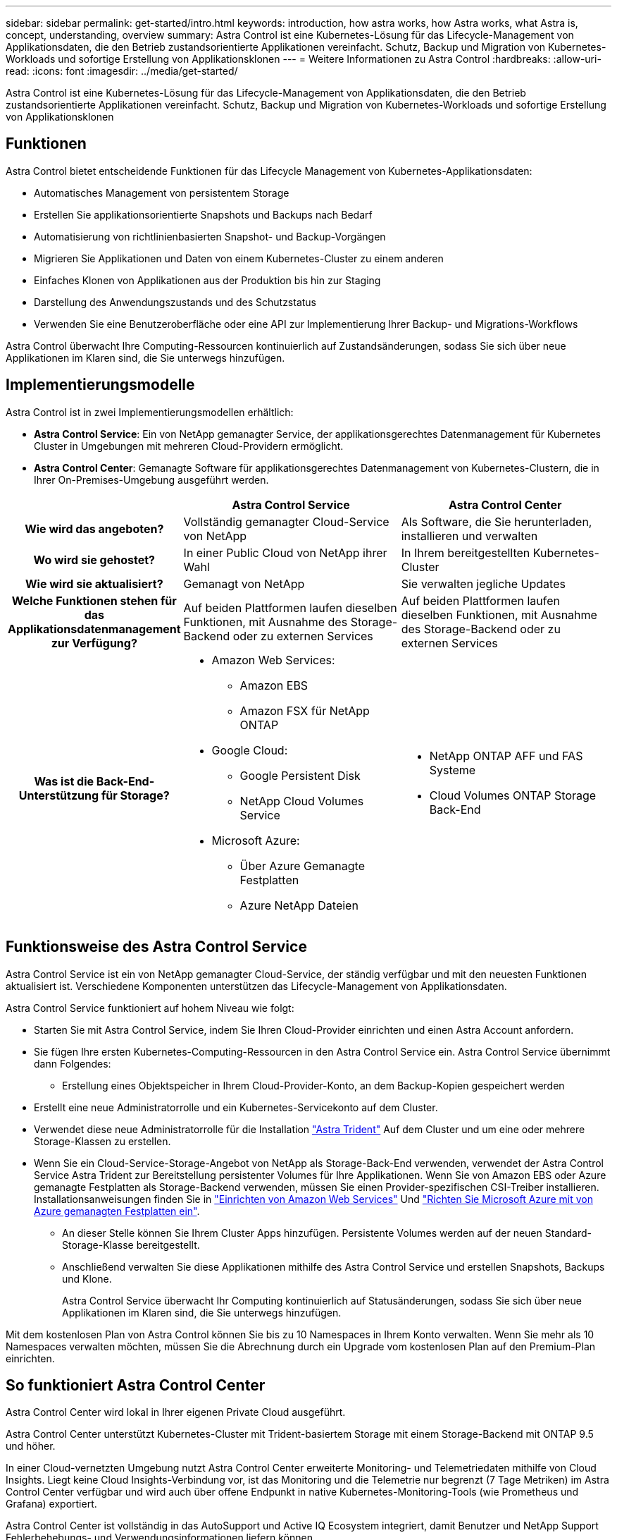 ---
sidebar: sidebar 
permalink: get-started/intro.html 
keywords: introduction, how astra works, how Astra works, what Astra is, concept, understanding, overview 
summary: Astra Control ist eine Kubernetes-Lösung für das Lifecycle-Management von Applikationsdaten, die den Betrieb zustandsorientierte Applikationen vereinfacht. Schutz, Backup und Migration von Kubernetes-Workloads und sofortige Erstellung von Applikationsklonen 
---
= Weitere Informationen zu Astra Control
:hardbreaks:
:allow-uri-read: 
:icons: font
:imagesdir: ../media/get-started/


[role="lead"]
Astra Control ist eine Kubernetes-Lösung für das Lifecycle-Management von Applikationsdaten, die den Betrieb zustandsorientierte Applikationen vereinfacht. Schutz, Backup und Migration von Kubernetes-Workloads und sofortige Erstellung von Applikationsklonen



== Funktionen

Astra Control bietet entscheidende Funktionen für das Lifecycle Management von Kubernetes-Applikationsdaten:

* Automatisches Management von persistentem Storage
* Erstellen Sie applikationsorientierte Snapshots und Backups nach Bedarf
* Automatisierung von richtlinienbasierten Snapshot- und Backup-Vorgängen
* Migrieren Sie Applikationen und Daten von einem Kubernetes-Cluster zu einem anderen
* Einfaches Klonen von Applikationen aus der Produktion bis hin zur Staging
* Darstellung des Anwendungszustands und des Schutzstatus
* Verwenden Sie eine Benutzeroberfläche oder eine API zur Implementierung Ihrer Backup- und Migrations-Workflows


Astra Control überwacht Ihre Computing-Ressourcen kontinuierlich auf Zustandsänderungen, sodass Sie sich über neue Applikationen im Klaren sind, die Sie unterwegs hinzufügen.



== Implementierungsmodelle

Astra Control ist in zwei Implementierungsmodellen erhältlich:

* *Astra Control Service*: Ein von NetApp gemanagter Service, der applikationsgerechtes Datenmanagement für Kubernetes Cluster in Umgebungen mit mehreren Cloud-Providern ermöglicht.
* *Astra Control Center*: Gemanagte Software für applikationsgerechtes Datenmanagement von Kubernetes-Clustern, die in Ihrer On-Premises-Umgebung ausgeführt werden.


[cols="1h,2d,2a"]
|===
|  | Astra Control Service | Astra Control Center 


| Wie wird das angeboten? | Vollständig gemanagter Cloud-Service von NetApp  a| 
Als Software, die Sie herunterladen, installieren und verwalten



| Wo wird sie gehostet? | In einer Public Cloud von NetApp ihrer Wahl  a| 
In Ihrem bereitgestellten Kubernetes-Cluster



| Wie wird sie aktualisiert? | Gemanagt von NetApp  a| 
Sie verwalten jegliche Updates



| Welche Funktionen stehen für das Applikationsdatenmanagement zur Verfügung? | Auf beiden Plattformen laufen dieselben Funktionen, mit Ausnahme des Storage-Backend oder zu externen Services  a| 
Auf beiden Plattformen laufen dieselben Funktionen, mit Ausnahme des Storage-Backend oder zu externen Services



| Was ist die Back-End-Unterstützung für Storage?  a| 
* Amazon Web Services:
+
** Amazon EBS
** Amazon FSX für NetApp ONTAP


* Google Cloud:
+
** Google Persistent Disk
** NetApp Cloud Volumes Service


* Microsoft Azure:
+
** Über Azure Gemanagte Festplatten
** Azure NetApp Dateien



 a| 
* NetApp ONTAP AFF und FAS Systeme
* Cloud Volumes ONTAP Storage Back-End


|===


== Funktionsweise des Astra Control Service

Astra Control Service ist ein von NetApp gemanagter Cloud-Service, der ständig verfügbar und mit den neuesten Funktionen aktualisiert ist. Verschiedene Komponenten unterstützen das Lifecycle-Management von Applikationsdaten.

Astra Control Service funktioniert auf hohem Niveau wie folgt:

* Starten Sie mit Astra Control Service, indem Sie Ihren Cloud-Provider einrichten und einen Astra Account anfordern.


ifdef::gcp[]

+ ** für GKE Cluster, Astra Control Service verwendet https://cloud.netapp.com/cloud-volumes-service-for-gcp["NetApp Cloud Volumes Service für Google Cloud"^] Oder Google Persistent Disks als Storage-Backend für Ihre persistenten Volumes.

endif::gcp[]

ifdef::azure[]

+ ** für AKS-Cluster, Astra Control Service verwendet https://cloud.netapp.com/azure-netapp-files["Azure NetApp Dateien"^] Oder von Azure gemanagte Festplatten als Storage-Backend für Ihre persistenten Volumes.

endif::azure[]

ifdef::aws[]

+ ** für Amazon EKS Cluster, Astra Control Service verwendet https://docs.aws.amazon.com/ebs/["Amazon Elastic Block Store"^] Oder https://docs.aws.amazon.com/fsx/latest/ONTAPGuide/what-is-fsx-ontap.html["Amazon FSX für NetApp ONTAP"^] Das Storage-Backend für Ihre persistenten Volumes

endif::aws[]

* Sie fügen Ihre ersten Kubernetes-Computing-Ressourcen in den Astra Control Service ein. Astra Control Service übernimmt dann Folgendes:
+
** Erstellung eines Objektspeicher in Ihrem Cloud-Provider-Konto, an dem Backup-Kopien gespeichert werden




ifdef::azure[]

+ in Azure erstellt Astra Control Service außerdem eine Ressourcengruppe, ein Storage-Konto und Schlüssel für den Blob-Container.

endif::azure[]

* Erstellt eine neue Administratorrolle und ein Kubernetes-Servicekonto auf dem Cluster.
* Verwendet diese neue Administratorrolle für die Installation https://docs.netapp.com/us-en/trident/index.html["Astra Trident"^] Auf dem Cluster und um eine oder mehrere Storage-Klassen zu erstellen.
* Wenn Sie ein Cloud-Service-Storage-Angebot von NetApp als Storage-Back-End verwenden, verwendet der Astra Control Service Astra Trident zur Bereitstellung persistenter Volumes für Ihre Applikationen. Wenn Sie von Amazon EBS oder Azure gemanagte Festplatten als Storage-Backend verwenden, müssen Sie einen Provider-spezifischen CSI-Treiber installieren. Installationsanweisungen finden Sie in link:set-up-amazon-web-services.html["Einrichten von Amazon Web Services"^] Und link:set-up-microsoft-azure-with-amd.html["Richten Sie Microsoft Azure mit von Azure gemanagten Festplatten ein"^].
+
** An dieser Stelle können Sie Ihrem Cluster Apps hinzufügen. Persistente Volumes werden auf der neuen Standard-Storage-Klasse bereitgestellt.
** Anschließend verwalten Sie diese Applikationen mithilfe des Astra Control Service und erstellen Snapshots, Backups und Klone.
+
Astra Control Service überwacht Ihr Computing kontinuierlich auf Statusänderungen, sodass Sie sich über neue Applikationen im Klaren sind, die Sie unterwegs hinzufügen.





Mit dem kostenlosen Plan von Astra Control können Sie bis zu 10 Namespaces in Ihrem Konto verwalten. Wenn Sie mehr als 10 Namespaces verwalten möchten, müssen Sie die Abrechnung durch ein Upgrade vom kostenlosen Plan auf den Premium-Plan einrichten.



== So funktioniert Astra Control Center

Astra Control Center wird lokal in Ihrer eigenen Private Cloud ausgeführt.

Astra Control Center unterstützt Kubernetes-Cluster mit Trident-basiertem Storage mit einem Storage-Backend mit ONTAP 9.5 und höher.

In einer Cloud-vernetzten Umgebung nutzt Astra Control Center erweiterte Monitoring- und Telemetriedaten mithilfe von Cloud Insights. Liegt keine Cloud Insights-Verbindung vor, ist das Monitoring und die Telemetrie nur begrenzt (7 Tage Metriken) im Astra Control Center verfügbar und wird auch über offene Endpunkt in native Kubernetes-Monitoring-Tools (wie Prometheus und Grafana) exportiert.

Astra Control Center ist vollständig in das AutoSupport und Active IQ Ecosystem integriert, damit Benutzer und NetApp Support Fehlerbehebungs- und Verwendungsinformationen liefern können.

Sie können Astra Control Center mit einer 90-Tage-Evaluierungslizenz ausprobieren. Die Evaluierungsversion wird durch E-Mail- und Community-Optionen unterstützt. Zudem haben Sie über das Dashboard für den Produktsupport Zugriff auf Knowledgebase-Artikel und -Dokumentation.

Um Astra Control Center zu installieren und zu verwenden, müssen Sie sicher sein https://docs.netapp.com/us-en/astra-control-center/get-started/requirements.html["Anforderungen"].

Astra Control Center funktioniert auf hohem Niveau wie folgt:

* Sie installieren Astra Control Center in Ihrer lokalen Umgebung. Erfahren Sie mehr darüber, wie Sie https://docs.netapp.com/us-en/astra-control-center/get-started/install_acc.html["Installieren Sie Astra Control Center"].
* Sie führen einige Setup-Aufgaben wie die folgenden aus:
+
** Lizenzierung einrichten.
** Fügen Sie den ersten Cluster hinzu.
** Fügen Sie ein Storage-Back-End hinzu, das beim Hinzufügen des Clusters erkannt wird.
** Fügen Sie einen Objektspeicher-Bucket hinzu, der Ihre Applikations-Backups speichert.




Erfahren Sie mehr darüber, wie Sie https://docs.netapp.com/us-en/astra-control-center/get-started/setup_overview.html["Einrichten des Astra Control Center"].

Sie können Applikationen zu Ihrem Cluster hinzufügen. Wenn auch einige Applikationen bereits im Cluster gemanagt werden, können Sie sie mit Astra Control Center managen. Nutzen Sie dann das Astra Control Center, um Snapshots, Backups, Klone und Replizierungsbeziehungen zu erstellen.



== Finden Sie weitere Informationen

* https://docs.netapp.com/us-en/astra-family/["Dokumentation für die NetApp Astra Produktfamilie"^]
* https://docs.netapp.com/us-en/astra/index.html["Dokumentation des Astra Control Service"^]
* https://docs.netapp.com/us-en/astra-control-center/index.html["Astra Control Center-Dokumentation"^]
* https://docs.netapp.com/us-en/trident/index.html["Astra Trident-Dokumentation"^]
* https://docs.netapp.com/us-en/astra-automation/index.html["Verwenden Sie die Astra Control API"^]
* https://docs.netapp.com/us-en/cloudinsights/["Cloud Insights-Dokumentation"^]
* https://docs.netapp.com/us-en/ontap/index.html["ONTAP-Dokumentation"^]

